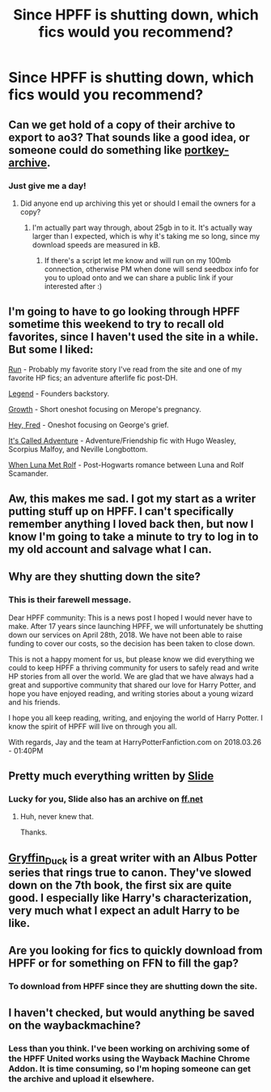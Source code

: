 #+TITLE: Since HPFF is shutting down, which fics would you recommend?

* Since HPFF is shutting down, which fics would you recommend?
:PROPERTIES:
:Author: unparagonedpaladin
:Score: 49
:DateUnix: 1522398672.0
:DateShort: 2018-Mar-30
:FlairText: Request
:END:

** Can we get hold of a copy of their archive to export to ao3? That sounds like a good idea, or someone could do something like [[http://portkey-archive.org][portkey-archive]].
:PROPERTIES:
:Author: CapriciousSeasponge
:Score: 37
:DateUnix: 1522416222.0
:DateShort: 2018-Mar-30
:END:

*** Just give me a day!
:PROPERTIES:
:Author: SnowingSilently
:Score: 19
:DateUnix: 1522425085.0
:DateShort: 2018-Mar-30
:END:

**** Did anyone end up archiving this yet or should I email the owners for a copy?
:PROPERTIES:
:Author: mattyyyp
:Score: 1
:DateUnix: 1523195450.0
:DateShort: 2018-Apr-08
:END:

***** I'm actually part way through, about 25gb in to it. It's actually way larger than I expected, which is why it's taking me so long, since my download speeds are measured in kB.
:PROPERTIES:
:Author: SnowingSilently
:Score: 2
:DateUnix: 1523200152.0
:DateShort: 2018-Apr-08
:END:

****** If there's a script let me know and will run on my 100mb connection, otherwise PM when done will send seedbox info for you to upload onto and we can share a public link if your interested after :)
:PROPERTIES:
:Author: mattyyyp
:Score: 1
:DateUnix: 1523288665.0
:DateShort: 2018-Apr-09
:END:


** I'm going to have to go looking through HPFF sometime this weekend to try to recall old favorites, since I haven't used the site in a while. But some I liked:

[[https://www.harrypotterfanfiction.com/viewstory.php?psid=313068][Run]] - Probably my favorite story I've read from the site and one of my favorite HP fics; an adventure afterlife fic post-DH.

[[http://www.harrypotterfanfiction.com/viewstory.php?psid=270265][Legend]] - Founders backstory.

[[http://www.harrypotterfanfiction.com/viewstory.php?psid=323003][Growth]] - Short oneshot focusing on Merope's pregnancy.

[[http://www.harrypotterfanfiction.com/viewstory.php?psid=233193][Hey, Fred]] - Oneshot focusing on George's grief.

[[http://www.harrypotterfanfiction.com/viewstory.php?psid=293736][It's Called Adventure]] - Adventure/Friendship fic with Hugo Weasley, Scorpius Malfoy, and Neville Longbottom.

[[http://www.harrypotterfanfiction.com/viewstory.php?psid=245455][When Luna Met Rolf]] - Post-Hogwarts romance between Luna and Rolf Scamander.
:PROPERTIES:
:Author: rosep121212
:Score: 13
:DateUnix: 1522411584.0
:DateShort: 2018-Mar-30
:END:


** Aw, this makes me sad. I got my start as a writer putting stuff up on HPFF. I can't specifically remember anything I loved back then, but now I know I'm going to take a minute to try to log in to my old account and salvage what I can.
:PROPERTIES:
:Author: LillySteam44
:Score: 4
:DateUnix: 1522433335.0
:DateShort: 2018-Mar-30
:END:


** Why are they shutting down the site?
:PROPERTIES:
:Author: kcrn15
:Score: 6
:DateUnix: 1522431322.0
:DateShort: 2018-Mar-30
:END:

*** This is their farewell message.

Dear HPFF community: This is a news post I hoped I would never have to make. After 17 years since launching HPFF, we will unfortunately be shutting down our services on April 28th, 2018. We have not been able to raise funding to cover our costs, so the decision has been taken to close down.

This is not a happy moment for us, but please know we did everything we could to keep HPFF a thriving community for users to safely read and write HP stories from all over the world. We are glad that we have always had a great and supportive community that shared our love for Harry Potter, and hope you have enjoyed reading, and writing stories about a young wizard and his friends.

I hope you all keep reading, writing, and enjoying the world of Harry Potter. I know the spirit of HPFF will live on through you all.

With regards, Jay and the team at HarryPotterFanfiction.com on 2018.03.26 - 01:40PM
:PROPERTIES:
:Author: unparagonedpaladin
:Score: 15
:DateUnix: 1522432480.0
:DateShort: 2018-Mar-30
:END:


** Pretty much everything written by [[http://www.harrypotterfanfiction.com/viewuser.php?showuid=144658][Slide]]
:PROPERTIES:
:Author: quagganlikesyoutoo
:Score: 5
:DateUnix: 1522429043.0
:DateShort: 2018-Mar-30
:END:

*** Lucky for you, Slide also has an archive on [[https://www.fanfiction.net/u/4095/Slide][ff.net]]
:PROPERTIES:
:Author: patil-triplet
:Score: 8
:DateUnix: 1522435791.0
:DateShort: 2018-Mar-30
:END:

**** Huh, never knew that.

Thanks.
:PROPERTIES:
:Author: quagganlikesyoutoo
:Score: 2
:DateUnix: 1522478736.0
:DateShort: 2018-Mar-31
:END:


** [[https://www.harrypotterfanfiction.com/viewuser.php?showuid=141947][Gryffin_Duck]] is a great writer with an Albus Potter series that rings true to canon. They've slowed down on the 7th book, the first six are quite good. I especially like Harry's characterization, very much what I expect an adult Harry to be like.
:PROPERTIES:
:Author: patil-triplet
:Score: 4
:DateUnix: 1522436053.0
:DateShort: 2018-Mar-30
:END:


** Are you looking for fics to quickly download from HPFF or for something on FFN to fill the gap?
:PROPERTIES:
:Author: Hellstrike
:Score: 3
:DateUnix: 1522409088.0
:DateShort: 2018-Mar-30
:END:

*** To download from HPFF since they are shutting down the site.
:PROPERTIES:
:Author: unparagonedpaladin
:Score: 10
:DateUnix: 1522409974.0
:DateShort: 2018-Mar-30
:END:


** I haven't checked, but would anything be saved on the waybackmachine?
:PROPERTIES:
:Author: Mragftw
:Score: 1
:DateUnix: 1522468873.0
:DateShort: 2018-Mar-31
:END:

*** Less than you think. I've been working on archiving some of the HPFF United works using the Wayback Machine Chrome Addon. It is time consuming, so I'm hoping someone can get the archive and upload it elsewhere.
:PROPERTIES:
:Author: Eeka_Doo
:Score: 2
:DateUnix: 1522631483.0
:DateShort: 2018-Apr-02
:END:
